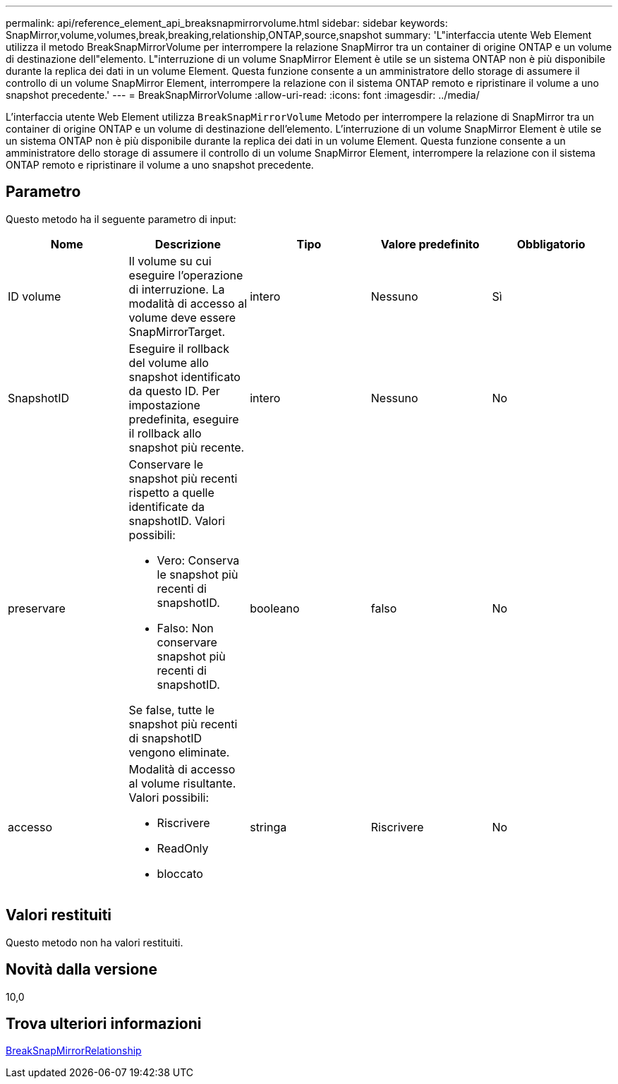 ---
permalink: api/reference_element_api_breaksnapmirrorvolume.html 
sidebar: sidebar 
keywords: SnapMirror,volume,volumes,break,breaking,relationship,ONTAP,source,snapshot 
summary: 'L"interfaccia utente Web Element utilizza il metodo BreakSnapMirrorVolume per interrompere la relazione SnapMirror tra un container di origine ONTAP e un volume di destinazione dell"elemento. L"interruzione di un volume SnapMirror Element è utile se un sistema ONTAP non è più disponibile durante la replica dei dati in un volume Element. Questa funzione consente a un amministratore dello storage di assumere il controllo di un volume SnapMirror Element, interrompere la relazione con il sistema ONTAP remoto e ripristinare il volume a uno snapshot precedente.' 
---
= BreakSnapMirrorVolume
:allow-uri-read: 
:icons: font
:imagesdir: ../media/


[role="lead"]
L'interfaccia utente Web Element utilizza `BreakSnapMirrorVolume` Metodo per interrompere la relazione di SnapMirror tra un container di origine ONTAP e un volume di destinazione dell'elemento. L'interruzione di un volume SnapMirror Element è utile se un sistema ONTAP non è più disponibile durante la replica dei dati in un volume Element. Questa funzione consente a un amministratore dello storage di assumere il controllo di un volume SnapMirror Element, interrompere la relazione con il sistema ONTAP remoto e ripristinare il volume a uno snapshot precedente.



== Parametro

Questo metodo ha il seguente parametro di input:

|===
| Nome | Descrizione | Tipo | Valore predefinito | Obbligatorio 


 a| 
ID volume
 a| 
Il volume su cui eseguire l'operazione di interruzione. La modalità di accesso al volume deve essere SnapMirrorTarget.
 a| 
intero
 a| 
Nessuno
 a| 
Sì



 a| 
SnapshotID
 a| 
Eseguire il rollback del volume allo snapshot identificato da questo ID. Per impostazione predefinita, eseguire il rollback allo snapshot più recente.
 a| 
intero
 a| 
Nessuno
 a| 
No



 a| 
preservare
 a| 
Conservare le snapshot più recenti rispetto a quelle identificate da snapshotID. Valori possibili:

* Vero: Conserva le snapshot più recenti di snapshotID.
* Falso: Non conservare snapshot più recenti di snapshotID.


Se false, tutte le snapshot più recenti di snapshotID vengono eliminate.
 a| 
booleano
 a| 
falso
 a| 
No



 a| 
accesso
 a| 
Modalità di accesso al volume risultante. Valori possibili:

* Riscrivere
* ReadOnly
* bloccato

 a| 
stringa
 a| 
Riscrivere
 a| 
No

|===


== Valori restituiti

Questo metodo non ha valori restituiti.



== Novità dalla versione

10,0



== Trova ulteriori informazioni

xref:reference_element_api_breaksnapmirrorrelationship.adoc[BreakSnapMirrorRelationship]
